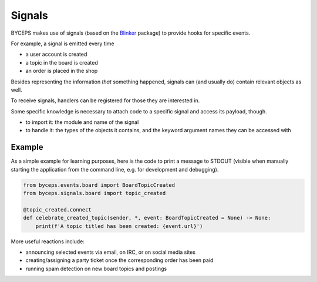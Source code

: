 Signals
=======

BYCEPS makes use of signals (based on the Blinker_ package) to provide
hooks for specific events.

For example, a signal is emitted every time

* a user account is created
* a topic in the board is created
* an order is placed in the shop

Besides representing the information *that* something happened, signals
can (and usually do) contain relevant objects as well.

To receive signals, handlers can be registered for those they are
interested in.

Some specific knowledge is necessary to attach code to a specific
signal and access its payload, though.

* to import it: the module and name of the signal

* to handle it: the types of the objects it contains, and the keyword
  argument names they can be accessed with


Example
-------

As a simple example for learning purposes, here is the code to print a
message to STDOUT (visible when manually starting the application from
the command line, e.g. for development and debugging).

.. code-block:: python

    from byceps.events.board import BoardTopicCreated
    from byceps.signals.board import topic_created

    @topic_created.connect
    def celebrate_created_topic(sender, *, event: BoardTopicCreated = None) -> None:
        print(f'A topic titled has been created: {event.url}')

More useful reactions include:

* announcing selected events via email, on IRC, or on social media sites
* creating/assigning a party ticket once the corresponding order has been paid
* running spam detection on new board topics and postings

.. _Blinker: https://pythonhosted.org/blinker/
